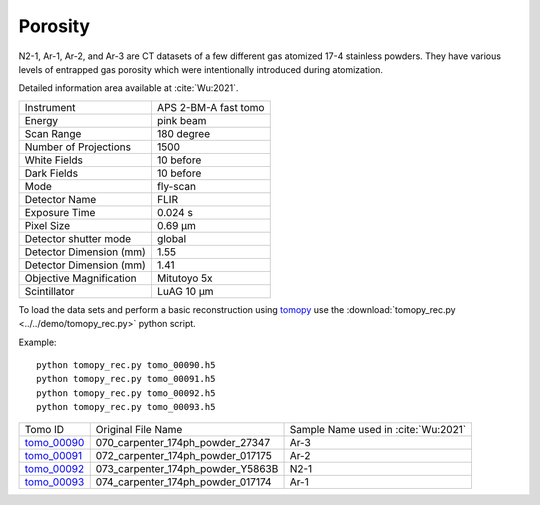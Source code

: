 Porosity
--------

N2-1, Ar-1, Ar-2, and Ar-3 are CT datasets of a few different gas atomized 17-4 stainless powders. They have various levels of entrapped gas porosity which were intentionally introduced during atomization.

.. image:: ../img/tomo_00090.png
    :width: 512pt
    :height: 512pt

Detailed information area available at :cite:`Wu:2021`. 

+---------------------------------+------------------------------------+
| Instrument                      |        APS 2-BM-A fast tomo        | 
+---------------------------------+------------------------------------+
| Energy                          |        pink beam                   | 
+---------------------------------+------------------------------------+
| Scan Range                      |        180 degree                  |
+---------------------------------+------------------------------------+
| Number of Projections           |        1500                        |
+---------------------------------+------------------------------------+
| White Fields                    |        10 before                   |
+---------------------------------+------------------------------------+
| Dark Fields                     |        10 before                   | 
+---------------------------------+------------------------------------+
| Mode                            |        fly-scan                    | 
+---------------------------------+------------------------------------+
| Detector Name                   |        FLIR                        | 
+---------------------------------+------------------------------------+
| Exposure Time                   |        0.024 s                     | 
+---------------------------------+------------------------------------+
| Pixel Size                      |        0.69 µm                     | 
+---------------------------------+------------------------------------+
| Detector shutter mode           |        global                      | 
+---------------------------------+------------------------------------+
| Detector Dimension (mm)         |        1.55                        | 
+---------------------------------+------------------------------------+
| Detector Dimension (mm)         |        1.41                        | 
+---------------------------------+------------------------------------+
| Objective Magnification         |        Mitutoyo 5x                 | 
+---------------------------------+------------------------------------+
| Scintillator                    |        LuAG 10 µm                  | 
+---------------------------------+------------------------------------+


To load the data sets and perform a basic reconstruction using `tomopy <https://tomopy.readthedocs.io>`_  use the 
:download:`tomopy_rec.py <../../demo/tomopy_rec.py>` python script.

Example: ::

    python tomopy_rec.py tomo_00090.h5 
    python tomopy_rec.py tomo_00091.h5 
    python tomopy_rec.py tomo_00092.h5 
    python tomopy_rec.py tomo_00093.h5 



.. _tomo_00090: https://app.globus.org/file-manager?origin_id=e133a81a-6d04-11e5-ba46-22000b92c6ec&origin_path=%2Ftomobank%2Ftomo_00090_to_00093%2F
.. _tomo_00091: https://app.globus.org/file-manager?origin_id=e133a81a-6d04-11e5-ba46-22000b92c6ec&origin_path=%2Ftomobank%2Ftomo_00090_to_00093%2F
.. _tomo_00092: https://app.globus.org/file-manager?origin_id=e133a81a-6d04-11e5-ba46-22000b92c6ec&origin_path=%2Ftomobank%2Ftomo_00090_to_00093%2F
.. _tomo_00093: https://app.globus.org/file-manager?origin_id=e133a81a-6d04-11e5-ba46-22000b92c6ec&origin_path=%2Ftomobank%2Ftomo_00090_to_00093%2F



+-------------+-----------------------------------------+-----------------------------------------+
| Tomo ID     |             Original File Name          |   Sample Name used in :cite:`Wu:2021`   |
+-------------+-----------------------------------------+-----------------------------------------+
| tomo_00090_ |   070_carpenter_174ph_powder_27347      |       Ar-3                              |
+-------------+-----------------------------------------+-----------------------------------------+
| tomo_00091_ |   072_carpenter_174ph_powder_017175     |       Ar-2                              |
+-------------+-----------------------------------------+-----------------------------------------+
| tomo_00092_ |   073_carpenter_174ph_powder_Y5863B     |       N2-1                              |
+-------------+-----------------------------------------+-----------------------------------------+
| tomo_00093_ |   074_carpenter_174ph_powder_017174     |       Ar-1                              |
+-------------+-----------------------------------------+-----------------------------------------+

